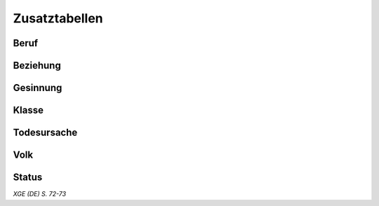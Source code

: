 Zusatztabellen
==============

Beruf
~~~~~
.. rollingtable:: 
    :die: 1d100
    :result_titles: Beruf
    
    .. rtable_entry:: 
        :min: 1
        :max: 5

        Akademiker
    
    .. rtable_entry:: 
        :min: 6
        :max: 10

        Abenteurer (Würfle auf der Tabelle ":ref:`Klasse`")
    
    .. rtable_entry:: 
        :min: 11
        :max: 11

        Aristokrat
    
    .. rtable_entry:: 
        :min: 12
        :max: 26

        Handwerker oder Gildenmitglied
    
    .. rtable_entry:: 
        :min: 27
        :max: 31

        Krimineller
    
    .. rtable_entry:: 
        :min: 32
        :max: 36

        Unterhaltungskünstler
    
    .. rtable_entry:: 
        :min: 37
        :max: 38

        Ausgestoßener, Einsiedler oder Flüchtling
    
    .. rtable_entry:: 
        :min: 39
        :max: 43

        Entdecker oder Wanderer
    
    .. rtable_entry:: 
        :min: 44
        :max: 55

        Bauer oder Hirte
    
    .. rtable_entry:: 
        :min: 56
        :max: 60

        Jäger oder Fallensteller
    
    .. rtable_entry:: 
        :min: 61
        :max: 75

        Arbeiter
    
    .. rtable_entry:: 
        :min: 76
        :max: 80

        Händler
    
    .. rtable_entry:: 
        :min: 81
        :max: 85

        Politiker oder Bürokrat
    
    .. rtable_entry:: 
        :min: 86
        :max: 90

        Priester

    .. rtable_entry:: 
        :min: 91
        :max: 95

        Seemann
    
    .. rtable_entry:: 
        :min: 96
        :max: 100

        Soldat

Beziehung
~~~~~~~~~
.. rollingtable:: 
    :die: 3d4
    :result_titles: Einstellung

    .. rtable_entry:: 
        :min: 3
        :max: 4

        Feindlich
    
    .. rtable_entry:: 
        :min: 5
        :max: 10

        Freundlich
    
    .. rtable_entry:: 
        :min: 11
        :max: 12

        Gleichgültig

Gesinnung
~~~~~~~~~
.. rollingtable:: 
    :die: 3d6
    :result_titles: Gesinnung

    .. rtable_entry:: 
        :min: 3
        :max: 3

        Chaotisch böse (50%) oder chaotisch neutral (50%)
    
    .. rtable_entry::
        :min: 4
        :max: 5

        Rechtschaffen böse
    
    .. rtable_entry:: 
        :min: 6
        :max: 8

        Neutral böse
    
    .. rtable_entry:: 
        :min: 9
        :max: 12

        Neutral

    .. rtable_entry:: 
        :min: 13
        :max: 15

        Neutral gut
    
    .. rtable_entry:: 
        :min: 16
        :max: 17

        Rechtschaffen gut (50%) oder rechtschaffen neutral (50%)
    
    .. rtable_entry:: 
        :min: 18
        :max: 18

        Chaotisch gut (50%) oder chaotisch neutral (50%)

Klasse
~~~~~~
.. rollingtable:: 
    :die: 1d100
    :result_titles: Klasse

    .. rtable_entry:: 
        :min: 1
        :max: 7

        Barbar
    
    .. rtable_entry:: 
        :min: 8
        :max: 14

        Barde
    
    .. rtable_entry:: 
        :min: 15
        :max: 29

        Kleriker
    
    .. rtable_entry:: 
        :min: 30
        :max: 36

        Druide
    
    .. rtable_entry:: 
        :min: 37
        :max: 52

        Kämpfer
    
    .. rtable_entry:: 
        :min: 53
        :max: 58

        Mönch
    
    .. rtable_entry:: 
        :min: 59
        :max: 64

        Paladin
    
    .. rtable_entry:: 
        :min: 65
        :max: 70

        Waldläufer
    
    .. rtable_entry:: 
        :min: 71
        :max: 84

        Schurke
    
    .. rtable_entry:: 
        :min: 85
        :max: 89

        Zauberer
    
    .. rtable_entry:: 
        :min: 90
        :max: 94

        Hexenmeister
    
    .. rtable_entry:: 
        :min: 95
        :max: 100

        Magier

Todesursache
~~~~~~~~~~~~
.. rollingtable:: 
    :die: 1d12
    :result_titles: Todesursache

    .. rtable_entry:: 
        :min: 1
        :max: 1

        Unbekannt
    
    .. rtable_entry:: 
        :min: 2
        :max: 2

        Ermordet
    
    .. rtable_entry:: 
        :min: 3
        :max: 3

        Im Kampf gefallen
    
    .. rtable_entry:: 
        :min: 4
        :max: 4

        Ein Unfall, der mit der Klasse oder dem Beruf der Person zu tun hatte
    
    .. rtable_entry:: 
        :min: 5
        :max: 5

        Ein Unfall, der nichts mit der Klasse oder em Beruf der Person zu tun hatte
    
    .. rtable_entry:: 
        :min: 6
        :max: 7

        Natürliche Todesursache, wie Krankheit oder hohes Alter
    
    .. rtable_entry::
        :min: 8
        :max: 8

        Scheinbarer Selbstmord
    
    .. rtable_entry:: 
        :min: 9
        :max: 9

        Von einem Tier oder einer Naturkatastrophe in Stücke gerissen
    
    .. rtable_entry:: 
        :min: 10
        :max: 10

        Von einem Monster verschlungen
    
    .. rtable_entry:: 
        :min: 11
        :max: 11

        Für ein Verbrechen hingerichtet oder zu Todes gefoltert
    
    .. rtable_entry:: 
        :min: 12
        :max: 12

        Ein bizarres Ereignis, etwa von einem Meteoriten getroffen, von einem wütenden Gott niedergestreckt oder von einem schlüpfenden Slaad-Ei getötet

Volk
~~~~
.. rollingtable:: 
    :die: 1d100
    :result_titles: Volk

    .. rtable_entry:: 
        :min: 1
        :max: 40

        Mensch

    .. rtable_entry:: 
        :min: 41
        :max: 50

        Zwerg
    
    .. rtable_entry:: 
        :min: 51
        :max: 60

        Elf
    
    .. rtable_entry:: 
        :min: 61
        :max: 70

        Halbling
    
    .. rtable_entry:: 
        :min: 71
        :max: 75

        Drachenblütiger
    
    .. rtable_entry:: 
        :min: 76
        :max: 80

        Gnom
    
    .. rtable_entry:: 
        :min: 81
        :max: 85

        Halbelf
    
    .. rtable_entry:: 
        :min: 86
        :max: 90

        Halbork
    
    .. rtable_entry:: 
        :min: 91
        :max: 95

        Tiefling
    
    .. rtable_entry:: 
        :min: 96
        :max: 100

        Wahl des SLs

Status
~~~~~~
.. rollingtable:: 
    :die: 3d6
    :result_titles: Status

    .. rtable_entry::
        :min: 3
        :max: 3

        Tot (Führe einen Wurf auf der Tabelle ":ref:`Todesursache`" durch)
    
    .. rtable_entry:: 
        :min: 4
        :max: 5

        Verschollen oder unbekannt
    
    .. rtable_entry:: 
        :min: 6
        :max: 8

        Am Leben, macht aber schwere Zeiten durch, entweder aufgrund einer Verletzung, finanzieller Probleme oder von Beziehungsstress
    
    .. rtable_entry:: 
        :min: 9
        :max: 12

        Gesund und Munter
    
    .. rtable_entry:: 
        :min: 13
        :max: 15

        Am Leben und überaus erfolgreich
    
    .. rtable_entry:: 
        :min: 16
        :max: 17

        Am Leben und berüchtigt
    
    .. rtable_entry:: 
        :min: 18
        :max: 18

        Am Leben und berühmt

*XGE (DE) S. 72-73*